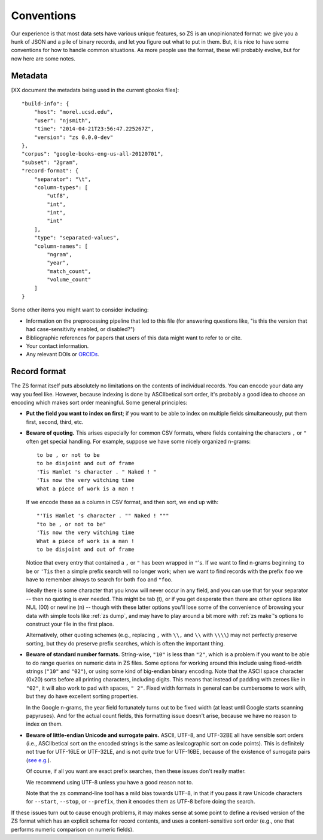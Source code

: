 .. _conventions:

Conventions
===========

Our experience is that most data sets have various unique features, so
ZS is an unopinionated format: we give you a hunk of JSON and a pile
of binary records, and let you figure out what to put in them. But, it
is nice to have some conventions for how to handle common
situations. As more people use the format, these will probably evolve,
but for now here are some notes.

.. _metadata-conventions:

Metadata
--------

[XX document the metadata being used in the current gbooks files]::

    "build-info": {
        "host": "morel.ucsd.edu",
        "user": "njsmith",
        "time": "2014-04-21T23:56:47.225267Z",
        "version": "zs 0.0.0-dev"
    },
    "corpus": "google-books-eng-us-all-20120701",
    "subset": "2gram",
    "record-format": {
        "separator": "\t",
        "column-types": [
            "utf8",
            "int",
            "int",
            "int"
        ],
        "type": "separated-values",
        "column-names": [
            "ngram",
            "year",
            "match_count",
            "volume_count"
        ]
    }

Some other items you might want to consider including:

* Information on the preprocessing pipeline that led to this file (for
  answering questions like, "is this the version that had
  case-sensitivity enabled, or disabled?")

* Bibliographic references for papers that users of this data might
  want to refer to or cite.

* Your contact information.

* Any relevant DOIs or `ORCIDs <http://orcid.org/>`_.


.. _record-format-conventions:

Record format
-------------

The ZS format itself puts absolutely no limitations on the contents of
individual records. You can encode your data any way you feel
like. However, because indexing is done by ASCIIbetical sort order,
it's probably a good idea to choose an encoding which makes sort order
meaningful. Some general principles:

* **Put the field you want to index on first**; if you want to be able to
  index on multiple fields simultaneously, put them first, second,
  third, etc.

* **Beware of quoting.** This arises especially for common CSV formats,
  where fields containing the characters ``,`` or ``"`` often get
  special handling. For example, suppose we have some nicely organized
  n-grams::

      to be , or not to be
      to be disjoint and out of frame
      'Tis Hamlet 's character . " Naked ! "
      'Tis now the very witching time
      What a piece of work is a man !

  If we encode these as a column in CSV format, and then sort, we end
  up with::

      "'Tis Hamlet 's character . "" Naked ! """
      "to be , or not to be"
      'Tis now the very witching time
      What a piece of work is a man !
      to be disjoint and out of frame

  Notice that every entry that contained a ``,`` or ``"`` has been
  wrapped in ``"``\'s. If we want to find n-grams beginning ``to be``
  or ``'Tis`` then a simple prefix search will no longer work; when we
  want to find records with the prefix ``foo`` we have to remember
  always to search for both ``foo`` and ``"foo``.

  Ideally there is some character that you know will never occur in
  any field, and you can use that for your separator -- then no
  quoting is ever needed. This might be tab (\t), or if you get
  desperate then there are other options like NUL (\00) or newline
  (\n) -- though with these latter options you'll lose some of the
  convenience of browsing your data with simple tools like :ref:`zs
  dump`, and may have to play around a bit more with :ref:`zs make`'s
  options to construct your file in the first place.

  Alternatively, other quoting schemes (e.g., replacing ``,`` with
  ``\\,`` and ``\\`` with ``\\\\``) may not perfectly preserve
  sorting, but they do preserve prefix searches, which is often the
  important thing.

* **Beware of standard number formats.** String-wise, ``"10"`` is less
  than ``"2"``, which is a problem if you want to be able to do range
  queries on numeric data in ZS files. Some options for working around
  this include using fixed-width strings (``"10"`` and ``"02"``), or
  using some kind of big-endian binary encoding. Note that the ASCII
  space character (0x20) sorts before all printing characters,
  including digits. This means that instead of padding with zeroes
  like in ``"02"``, it will also work to pad with spaces, ``"
  2"``. Fixed width formats in general can be cumbersome to work with,
  but they do have excellent sorting properties.

  In the Google n-grams, the year field fortunately turns out to be
  fixed width (at least until Google starts scanning papyruses). And
  for the actual count fields, this formatting issue doesn't arise,
  because we have no reason to index on them.

* **Beware of little-endian Unicode and surrogate pairs.** ASCII,
  UTF-8, and UTF-32BE all have sensible sort orders (i.e.,
  ASCIIbetical sort on the encoded strings is the same as
  lexicographic sort on code points). This is definitely not true for
  UTF-16LE or UTF-32LE, and is not *quite* true for UTF-16BE, because
  of the existence of surrogate pairs (`see
  e.g. <https://ssl.icu-project.org/docs/papers/utf16_code_point_order.html>`_).

  Of course, if all you want are exact prefix searches, then these issues
  don't really matter.

  We recommend using UTF-8 unless you have a good reason not to.

  Note that the ``zs`` command-line tool has a mild bias towards
  UTF-8, in that if you pass it raw Unicode characters for
  ``--start``, ``--stop``, or ``--prefix``, then it encodes them as
  UTF-8 before doing the search.

If these issues turn out to cause enough problems, it may makes sense
at some point to define a revised version of the ZS format which has
an explicit schema for record contents, and uses a content-sensitive
sort order (e.g., one that performs numeric comparison on numeric
fields).
